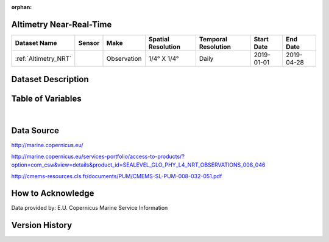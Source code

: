 :orphan:

.. _Altimetry_NRT:



Altimetry Near-Real-Time
************************

.. |globe| image:: /_static/catalog_thumbnails/globe.png
   :scale: 10%
   :align: middle
.. |sat| image:: /_static/catalog_thumbnails/satellite.png
   :scale: 10%
   :align: middle

.. _here: http://marine.copernicus.eu/services-portfolio/access-to-products/?option=com_csw&view=details&product_id=SEALEVEL_GLO_PHY_L4_NRT_OBSERVATIONS_008_046

.. _`Sea Level Quality Information Document`: http://resources.marine.copernicus.eu/documents/QUID/CMEMS-SL-QUID-008-032-062.pdf

+-------------------------------+----------+-------------+------------------------+-------------------+---------------------+---------------------+
| Dataset Name                  |  Sensor  |  Make       | Spatial Resolution     |Temporal Resolution|  Start Date         |  End Date           |
+===============================+==========+=============+========================+===================+=====================+=====================+
| :ref:`Altimetry_NRT`          | |sat|    | Observation |     1/4° X 1/4°        |         Daily     |  2019-01-01         | 2019-04-28          |
+-------------------------------+----------+-------------+------------------------+-------------------+---------------------+---------------------+


Dataset Description
*******************





.. mdinclude:: ../dataset_descriptions/Altimetry_NRT_desc.md
    :start-line: 0




Table of Variables
******************


.. raw:: html

    <iframe src="../../_static/var_tables/Near-Real-Time%20Altimetry/Near-Real-Time%20Altimetry.html"  frameborder = 0 height = '250px' width="100%">></iframe>





|





Data Source
***********

http://marine.copernicus.eu/

http://marine.copernicus.eu/services-portfolio/access-to-products/?option=com_csw&view=details&product_id=SEALEVEL_GLO_PHY_L4_NRT_OBSERVATIONS_008_046

http://cmems-resources.cls.fr/documents/PUM/CMEMS-SL-PUM-008-032-051.pdf

How to Acknowledge
******************

Data provided by: E.U. Copernicus Marine Service Information

Version History
***************
